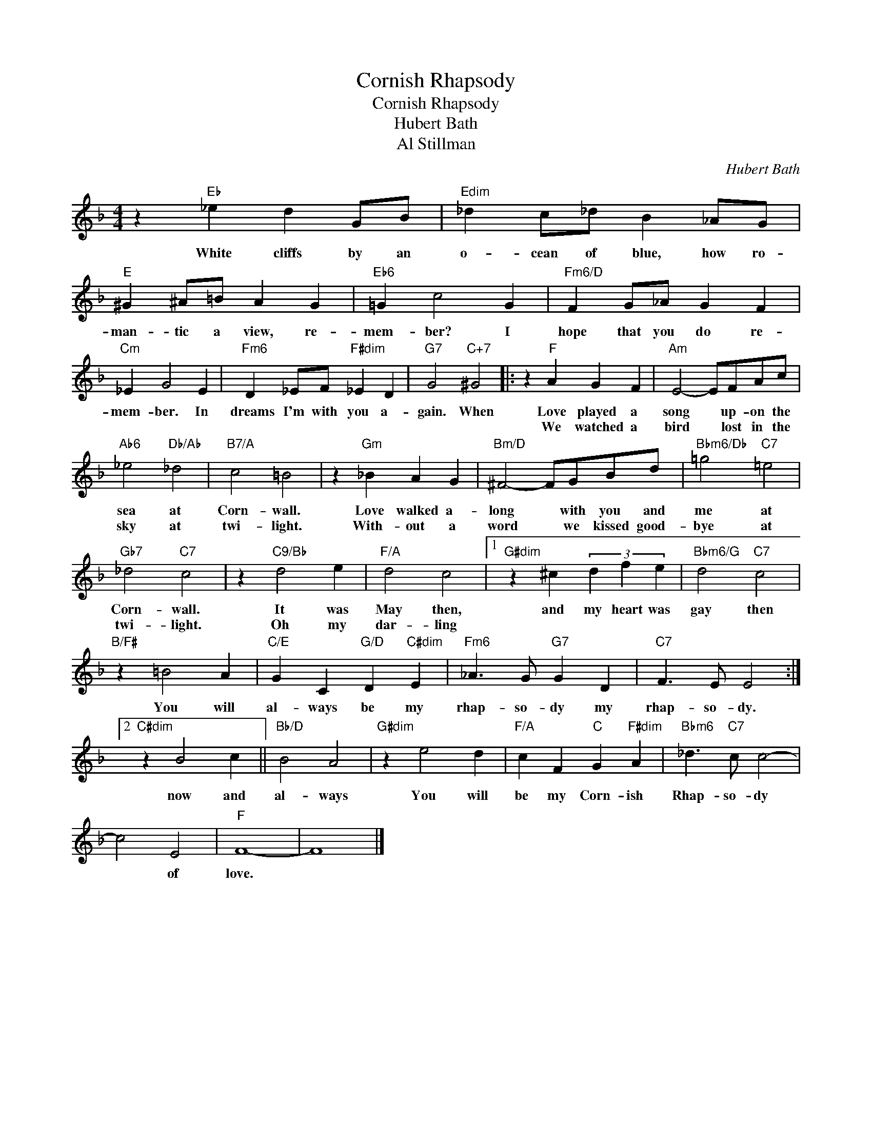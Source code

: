 X:1
T:Cornish Rhapsody
T:Cornish Rhapsody
T:Hubert Bath
T:Al Stillman
C:Hubert Bath
Z:All Rights Reserved
L:1/4
M:4/4
K:F
V:1 treble 
%%MIDI program 0
V:1
 z"Eb" _e d G/B/ |"Edim" _d c/_d/ B _A/G/ |"E" ^G ^A/=B/ A G |"Eb6" =G c2 G |"Fm6/D" F G/_A/ G F | %5
w: White cliffs by an|o- cean of blue, how ro-|man- tic a view, re-|mem- ber? I|hope that you do re-|
w: |||||
"Cm" _E G2 E |"Fm6" D _E/F/"F#dim" _E D |"G7" G2"C+7" ^G2 |: z"F" A G F |"Am" E2- E/F/A/c/ | %10
w: mem- ber. In|dreams I'm with you a-|gain. When|Love played a|song * up- on the|
w: |||We watched a|bird * lost in the|
"Ab6" _e2"Db/Ab" _d2 |"B7/A" c2 =B2 | z"Gm" _B A G |"Bm/D" ^F2- F/G/B/d/ |"Bbm6/Db" =g2"C7" =e2 | %15
w: sea at|Corn- wall.|Love walked a-|long * with you and|me at|
w: sky at|twi- light.|With- out a|word * we kissed good-|bye at|
"Gb7" _d2"C7" c2 | z"C9/Bb" d2 e |"F/A" d2 c2 |1"G#dim" z ^c (3d f e |"Bbm6/G" d2"C7" c2 | %20
w: Corn- wall.|It was|May then,|and my heart was|gay then|
w: twi- light.|Oh my|dar- ling|||
"B/F#" z =B2 A |"C/E" G C"G/D" D"C#dim" E |"Fm6" _A3/2 G/"G7" G D |"C7" F3/2 E/ E2 :|2 %24
w: You will|al- ways be my|rhap- so- dy my|rhap- so- dy.|
w: ||||
"C#dim" z B2 c ||"Bb/D" B2 A2 |"G#dim" z e2 d |"F/A" c F"C" G"F#dim" A |"Bbm6" _d3/2"C7" c/ c2- | %29
w: now and|al- ways|You will|be my Corn- ish|Rhap- so- dy|
w: |||||
 c2 E2 |"F" F4- | F4 |] %32
w: * of|love.||
w: |||

